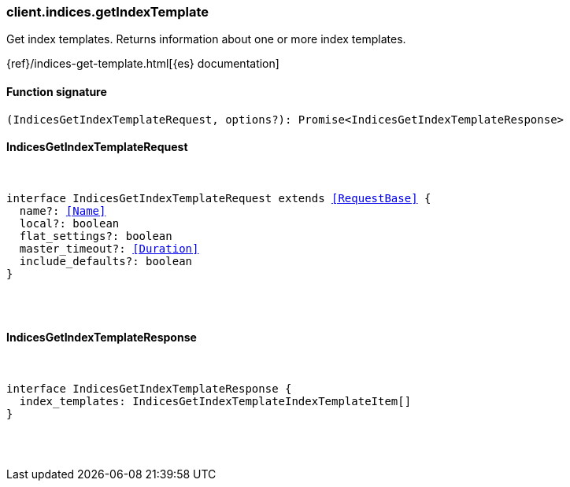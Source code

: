 [[reference-indices-get_index_template]]

////////
===========================================================================================================================
||                                                                                                                       ||
||                                                                                                                       ||
||                                                                                                                       ||
||        ██████╗ ███████╗ █████╗ ██████╗ ███╗   ███╗███████╗                                                            ||
||        ██╔══██╗██╔════╝██╔══██╗██╔══██╗████╗ ████║██╔════╝                                                            ||
||        ██████╔╝█████╗  ███████║██║  ██║██╔████╔██║█████╗                                                              ||
||        ██╔══██╗██╔══╝  ██╔══██║██║  ██║██║╚██╔╝██║██╔══╝                                                              ||
||        ██║  ██║███████╗██║  ██║██████╔╝██║ ╚═╝ ██║███████╗                                                            ||
||        ╚═╝  ╚═╝╚══════╝╚═╝  ╚═╝╚═════╝ ╚═╝     ╚═╝╚══════╝                                                            ||
||                                                                                                                       ||
||                                                                                                                       ||
||    This file is autogenerated, DO NOT send pull requests that changes this file directly.                             ||
||    You should update the script that does the generation, which can be found in:                                      ||
||    https://github.com/elastic/elastic-client-generator-js                                                             ||
||                                                                                                                       ||
||    You can run the script with the following command:                                                                 ||
||       npm run elasticsearch -- --version <version>                                                                    ||
||                                                                                                                       ||
||                                                                                                                       ||
||                                                                                                                       ||
===========================================================================================================================
////////

[discrete]
=== client.indices.getIndexTemplate

Get index templates. Returns information about one or more index templates.

{ref}/indices-get-template.html[{es} documentation]

[discrete]
==== Function signature

[source,ts]
----
(IndicesGetIndexTemplateRequest, options?): Promise<IndicesGetIndexTemplateResponse>
----

[discrete]
==== IndicesGetIndexTemplateRequest

[pass]
++++
<pre>
++++
interface IndicesGetIndexTemplateRequest extends <<RequestBase>> {
  name?: <<Name>>
  local?: boolean
  flat_settings?: boolean
  master_timeout?: <<Duration>>
  include_defaults?: boolean
}

[pass]
++++
</pre>
++++
[discrete]
==== IndicesGetIndexTemplateResponse

[pass]
++++
<pre>
++++
interface IndicesGetIndexTemplateResponse {
  index_templates: IndicesGetIndexTemplateIndexTemplateItem[]
}

[pass]
++++
</pre>
++++
